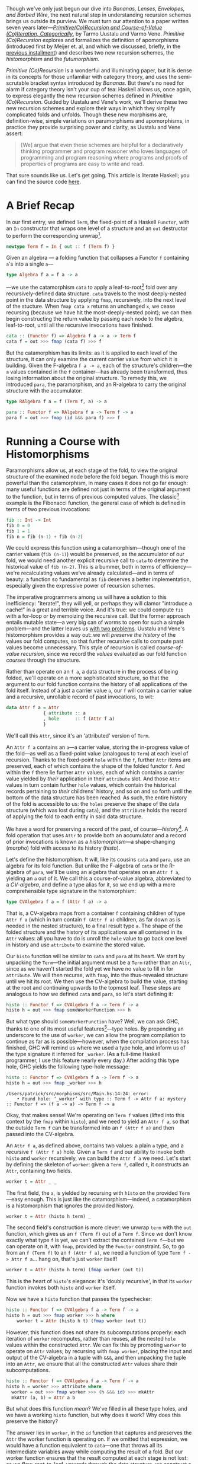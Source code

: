 Though we've only just begun our dive into /Bananas, Lenses, Envelopes, and Barbed Wire/, the next natural step in understanding recursion schemes brings us outside its purview. We must turn our attention to a paper written seven years later---/[[http://cs.ioc.ee/~tarmo/papers/inf99.pdf][Primitive(Co)Recursion and Course-of-Value (Co)Iteration, Categorically]]/, by Tarmo Uustalu and Varmo Vene. /Primitive (Co)Recursion/ explores and formalizes the definition of apomorphisms (introduced first by Meijer et. al, and which we discussed, briefly, in the [[http://blog.sumtypeofway.com/recursion-schemes-part-iii-folds-in-context/][previous installment]]) and describes two new recursion schemes, the /histomorphism/ and the /futumorphism/.

/Primitive (Co)Recursion/ is a wonderful and illuminating paper, but it is dense in its concepts for those unfamiliar with category theory, and uses the semi-scrutable bracket syntax introduced by /Bananas/. But there's no need for alarm if category theory isn't your cup of tea: Haskell allows us, once again, to express elegantly the new recursion schemes defined in /Primitive (Co)Recursion/. Guided by Uustalu and Vene's work, we'll derive these two new recursion schemes and explore their ways in which they simplify complicated folds and unfolds. Though these new morphisms are, definition-wise, simple variations on paramorphisms and apomorphisms, in practice they provide surprising power and clarity, as Uustalu and Vene assert:

#+BEGIN_QUOTE
  [We] argue that even these schemes are helpful for a declaratively thinking programmer and program reasoner who loves languages of programming and program reasoning where programs and proofs of properties of programs are easy to write and read.
#+END_QUOTE

That sure sounds like us. Let's get going. This article is literate Haskell; you can find the source code [[https://github.com/patrickt/recschemes/blob/master/src/Part4.lhs][here]].

#+BEGIN_SRC haskell :tangle ../src/Part4.hs :exports none
{-# LANGUAGE StandaloneDeriving   #-}
{-# LANGUAGE DeriveFunctor        #-}
{-# LANGUAGE OverloadedStrings    #-}

module Part4
  ( Attr (..)
  , Cent
  , CoAttr (..)
  , CVAlgebra
  , CVCoalgebra
  , Nat (..)
  , coins
  , change
  , compress
  , futu
  , histo
  ) where
import           Part1                  (Term (..))
import           Part2
import           Part3                  (RAlgebra, RCoalgebra)
import           Prelude                hiding (lookup)

import           Control.Arrow          hiding (left, right)
import           Data.List              hiding (lookup)
import qualified System.Random          as Random
import           Text.PrettyPrint.Boxes
#+END_SRC

* A Brief Recap

In our first entry, we defined ~Term~, the fixed-point of a Haskell ~Functor~, with an ~In~ constructor that wraps one level of a structure and an ~out~ destructor to perform the corresponding unwrap[fn:1].

#+BEGIN_SRC haskell
newtype Term f = In { out :: f (Term f) }
#+END_SRC

Given an algebra --- a folding function that collapses a Functor ~f~ containing ~a~'s into a single ~a~---

#+BEGIN_SRC haskell
type Algebra f a = f a -> a
#+END_SRC

---we use the catamorphism ~cata~ to apply a leaf-to-root[fn:2] fold over any recursively-defined data structure. ~cata~ travels to the most deeply-nested point in the data structure by applying ~fmap~, recursively, into the next level of the stucture. When ~fmap cata x~ returns an unchanged ~x~, we cease recursing (because we have hit the most-deeply-nested point); we can then begin constructing the return value by passing each node to the algebra, leaf-to-root, until all the recursive invocations have finished.

#+BEGIN_SRC haskell
cata :: (Functor f) => Algebra f a -> a -> Term f
cata f = out >>> fmap (cata f) >>> f
#+END_SRC

But the catamorphism has its limits: as it is applied to each level of the structure, it can only examine the current carrier value from which it is building. Given the F-algebra ~f a -> a~, each of the structure's children---the ~a~ values contained in the ~f~ container---has already been transformed, thus losing information about the original structure. To remedy this, we introduced ~para~, the paramorphism, and an R-algebra to carry the original structure with the accumulator:

#+BEGIN_SRC haskell
type RAlgebra f a = f (Term f, a) -> a

para :: Functor f => RAlgebra f a -> Term f -> a
para f = out >>> fmap (id &&& para f) >>> f
#+END_SRC

* Running a Course with Histomorphisms

Paramorphisms allow us, at each stage of the fold, to view the original structure of the examined node before the fold began. Though this is more powerful than the catamorphism, in many cases it does not go far enough: many useful functions are defined not just in terms of the original argument to the function, but in terms of previous computed values. The classic[fn:3] example is the Fibonacci function, the general case of which is defined in terms of two previous invocations:

#+BEGIN_SRC haskell
fib :: Int -> Int
fib 0 = 0
fib 1 = 1
fib n = fib (n-1) + fib (n-2)
#+END_SRC

We could express this function using a catamorphism---though one of the carrier values (~fib (n-1)~) would be preserved, as the accumulator of our fold, we would need another explicit recursive call to ~cata~ to determine the historical value of ~fib (n-2)~. This is a bummer, both in terms of efficiency---we're recalculating values we've already calculated---and in terms of beauty: a function so fundamental as ~fib~ deserves a better implementation, especially given the expressive power of recursion schemes.

The imperative programmers among us will have a solution to this inefficiency: "iterate!", they will yell, or perhaps they will clamor "introduce a cache!" in a great and terrible voice. And it's true: we could compute ~fib~ with a for-loop or by memoizing the recursive call. But the former approach entails mutable state---a very big can of worms to open for such a simple problem---and the latter leaves us [[https://twitter.com/importantshock/status/241173326846898176][with two problems]]. Uustalu and Vene's histomorphism provides a way out: we will /preserve the history/ of the values our fold computes, so that further recursive calls to compute past values become unnecessary. This style of recursion is called /course-of-value recursion/, since we record the /values/ evaluated as our fold function /courses/ through the structure.

Rather than operate on an ~f a~, a data structure in the process of being folded, we'll operate on a more sophisticated structure, so that the argument to our fold function contains the history of all applications of the fold itself. Instead of a just a carrier value =a=, our =f= will contain a carrier value and a recursive, unrollable record of past invocations, to wit:

#+BEGIN_SRC haskell :tangle ../src/Part4.hs
data Attr f a = Attr
              { attribute :: a
              , hole      :: f (Attr f a)
              }
#+END_SRC

We'll call this ~Attr~, since it's an 'attributed' version of ~Term~.

An ~Attr f a~ contains an ~a~---a carrier value, storing the in-progress value of the fold---as well as a fixed-point value (analogous to ~Term~) at each level of recursion. Thanks to the fixed-point ~hole~ within the ~f~, further ~Attr~ items are preserved, each of which contains the shape of the folded functor ~f~. And within the ~f~ there lie further ~Attr~ values, each of which contains a carrier value yielded by /their/ application in their ~attribute~ slot. And those ~Attr~ values in turn contain further ~hole~ values, which contain the historical records pertaining to /their/ childrens' history, and so on and so forth until the bottom of the data structure has been reached. As such, the entire history of the fold is accessible to us: the ~holes~ preserve the shape of the data structure (which was lost during ~cata~), and the ~attribute~ holds the record of applying the fold to each entity in said data structure.

We have a word for preserving a record of the past, of course---/history/[fn:4]. A fold operation that uses =Attr= to provide both an accumulator and a record of prior invocations is known as a /histomorphism/---a shape-changing (/morpho/) fold with access to its history (/histo/).

Let's define the histomorphism. It will, like its cousins ~cata~ and ~para~, use an algebra for its fold function. But unlike the F-algebra of ~cata~ or the R-algebra of ~para~, we'll be using an algebra that operates on an ~Attr f a~, yielding an ~a~ out of it. We call this a course-of-value algebra, abbreviated to a /CV-algebra/, and define a type alias for it, so we end up with a more comprehensible type signature in the histomorphism:

#+BEGIN_SRC haskell :tangle ../src/Part4.hs
type CVAlgebra f a = f (Attr f a) -> a
#+END_SRC

That is, a CV-algebra maps from a container ~f~ containing children of type ~Attr f a~ (which in turn contain ~f (Attr f a)~ children, as far down as is needed in the nested structure), to a final result type ~a~. The shape of the folded structure and the history of its applications are all contained in its ~Attr~ values: all you have to do is unroll the ~hole~ value to go back one level in history and use ~attribute~ to examine the stored value.

Our ~histo~ function will be similar to ~cata~ and ~para~ at its heart. We start by unpacking the ~Term~---the initial argument must be a ~Term~ rather than an ~Attr~, since as we haven't started the fold yet we have no value to fill in for ~attribute~. We will then recurse, with ~fmap~, into the thus-revealed structure until we hit its root. We then use the CV-algebra to build the value, starting at the root and continuing upwards to the topmost leaf. These steps are analogous to how we defined ~cata~ and ~para~, so let's start defining it:

#+BEGIN_SRC haskell
histo :: Functor f => CVAlgebra f a -> Term f -> a
histo h = out >>> fmap someWorkerFunction >>> h
#+END_SRC

But what type should ~someWorkerFunction~ have? Well, we can ask GHC, thanks to one of its most useful features[fn:5]---type holes. By prepending an underscore to the use of ~worker~, we can allow the program compilation to continue as far as is possible---however, when the compilation process has finished, GHC will remind us where we used a type hole, and inform us of the type signature it inferred for ~_worker~. (As a full-time Haskell programmer, I use this feature nearly every day.) After adding this type hole, GHC yields the following type-hole message:

#+BEGIN_SRC haskell :results output :exports both
histo :: Functor f => CVAlgebra f a -> Term f -> a
histo h = out >>> fmap _worker >>> h
#+END_SRC

#+RESULTS:
: /Users/patrick/src/morphisms/src/Main.hs:14:24: error:
:     • Found hole: ‘_worker’ with type :: Term f -> Attr f a: mystery :: Functor f => (f a -> a) -> Term f -> a

Okay, that makes sense! We're operating on ~Term f~ values (lifted into this context by the ~fmap~ within ~histo~), and we need to yield an ~Attr f a~, so that the outside ~Term f~ can be transformed into an ~f (Attr f a)~ and then passed into the CV-algebra.

An ~Attr f a~, as defined above, contains two values: a plain ~a~ type, and a recursive ~f (Attr f a)~ hole. Given a ~Term f~ and our ability to invoke both ~histo~ and ~worker~ recursively, we can build the ~Attr f a~ we need. Let's start by defining the skeleton of ~worker~: given a ~Term f~, called ~t~, it constructs an ~Attr~, containing two fields.

#+BEGIN_SRC haskell
worker t = Attr _ _
#+END_SRC

The first field, the ~a~, is yielded by recursing with ~histo~ on the provided ~Term~---easy enough. This is just like the catamorphism---indeed, a catamorphism is a histomorphism that ignores the provided history.

#+BEGIN_SRC haskell
worker t = Attr (histo h term) _
#+END_SRC

The second field's construction is more clever: we unwrap ~term~ with the ~out~ function, which gives us an ~f (Term f)~ out of a ~Term f~. Since we don't know exactly what type ~f~ is yet, we can't extract the contained ~Term f~---but we can operate on it, with ~fmap~, provided by the ~Functor~ constraint. So, to go from an ~f (Term f)~ to an ~f (Attr f a)~, we need a function of type ~Term f -> Attr f a~... hang on, that's just ~worker~ itself!

#+BEGIN_SRC haskell
worker t = Attr (histo h term) (fmap worker (out t))
#+END_SRC

This is the heart of ~histo~'s elegance: it's 'doubly recursive', in that its ~worker~ function invokes both ~histo~ and ~worker~ itself.

Now we have a ~histo~ function that passes the typechecker:

#+BEGIN_SRC haskell :tangle ../src/Part4.hs
histo :: Functor f => CVAlgebra f a -> Term f -> a
histo h = out >>> fmap worker >>> h where
    worker t = Attr (histo h t) (fmap worker (out t))
#+END_SRC

However, this function does not share its subcomputations properly: each iteration of ~worker~ recomputes, rather than reuses, all the nested ~hole~ values within the constructed ~Attr~. We can fix this by promoting ~worker~ to operate on ~Attr~ values; by recursing with ~fmap worker~, placing the input and output of the CV-algebra in a tuple with ~&&&~, and then unpacking the tuple into an ~Attr~, we ensure that all the constructed ~Attr~ values share their subcomputations.

#+BEGIN_SRC haskell
histo :: Functor f => CVAlgebra f a -> Term f -> a
histo h = worker >>> attribute where
  worker = out >>> fmap worker >>> (h &&& id) >>> mkAttr
  mkAttr (a, b) = Attr a b
#+END_SRC

But what does this function /mean/? We've filled in all these type holes, and we have a working ~histo~ function, but why does it work? Why does this preserve the history?

The answer lies in ~worker~, in the ~id~ function that captures and preserves the ~Attr~ the worker function is operating on. If we omitted that expression, we would have a function equivalent to ~cata~---one that throws all its intermediate variables away while computing the result of a fold. But our worker function ensures that the result computed at each stage is not lost: as we flow, root-to-leaf, upwards through the data structure, we construct a new ~Attr~ value, which in turn contains the previous result, which itself preserves the result before that, and so on. Each step yields an up-to-date snapshot of what we have computed in the past.

By /not throwing out intermediate results/, and pairing these intermediate results with the values used to calculate them, we automatically generate /and update/ a cache for our fold.

Now, I may have used ~fib~ as an example of a course-of-value recursive function, but I won't provide an example of using ~histo~ to calculate the nth Fibonacci number (though it's a good exercise). Let's solve a toy problem that's slightly more interesting, one that histomorphisms make clear and pure, and one whose solution can be generalized to all other problems of its ilk.

* C-C-C-Changes
   :PROPERTIES:
   :CUSTOM_ID: c-c-c-changes
   :END:

The [[https://en.wikipedia.org/wiki/Change-making_problem][change-making problem]] is simple: given a monetary amount =N=, and a set of denominations (penny, nickel, dime, &c.), how many ways can you make change for =N=? While it's possible to write a naïve recursive solution for this problem, it becomes intolerably slow for large values of =N=: each computation for =N= entails computing the values for =N - 1=, and =N - 2=, and =N - 3=, and so forth: if we don't store these intermediate amounts in a cache, we will waste our precious time on this earth. And, though this era may be grim as all hell, slow algorithms are no way to pass the time.

We'll start by setting up a list of standard denominations. Feel free to adjust this based on the denominational amounts of your country of residence.

#+BEGIN_SRC haskell :tangle ../src/Part4.hs
type Cent = Int

coins :: [Cent]
coins = [50, 25, 10, 5, 1]
#+END_SRC

So our fundamental procedure is a function ~change~, that takes a cent amount and returns a count of how many ways we can make change for said cent amount:

#+BEGIN_SRC haskell
change :: Cent -> Int
#+END_SRC

It is here where we hit our first serious roadblock. I asserted earlier that the change-making problem, and all the other [[https://en.wikipedia.org/wiki/Knapsack_problem][knapsack problems]] of its ilk, are soluble with a histomorphism---a cached fold over some sort of data structure. But here we're dealing with... natural-number values. There are no lists, no vectors, no rose trees---nothing mappable (that is to say, nothing with a ~Functor~ instance) and therefore nothing to fold over. What are we supposed to do?

All is not lost: we can fold over the natural numbers, just as we would fold over a list. We just have to define the integers in an unconventional, but simple, way: every natural number is either zero, or 1 + the previous. We'll call this formulation of the natural numbers ~Nat~--- the zero value will be ~Zero~[fn:6], and the notion of the subsequent number ~Next~. Put another way, we need to encode [[https://en.wikipedia.org/wiki/Peano_axioms][Peano numerals]] in Haskell[fn:7].

#+BEGIN_SRC haskell :tangle ../src/Part4.hs
data Nat a
    = Zero
    | Next a
    deriving Functor
#+END_SRC

We use ~Term~ to parameterize ~Nat~ in terms of itself---that is to say, given ~Term~, we can stuff a ~Nat~ into it so as to represent an arbitrarily-nested hierarchy of contained ~Nat~s, and thus represent all the natural numbers:

#+BEGIN_SRC haskell
one, two, three :: Term Nat
one   = In (Next (In Zero))
two   = In (Next one)
three = In (Next two)
#+END_SRC

For convenience's sake, we'll define functions that convert from standard ~Int~ values to foldable ~Term Nat~s, and vice versa. Again, these do not look particularly efficient, but please give me the benefit of the doubt.

#+BEGIN_SRC haskell :tangle ../src/Part4.hs
-- Convert from a natural number to its foldable equivalent, and vice versa.
expand :: Int -> Term Nat
expand 0 = In Zero
expand n = In (Next (expand (n - 1)))

compress :: Nat (Attr Nat a) -> Int
compress Zero              = 0
compress (Next (Attr _ x)) = 1 + compress x
#+END_SRC

While this is, at a glance, obviously less-efficient than using integers, it's not as bad as it seems. We only have three operations: increment, converting from zero, and converting to zero. Restricting our operations to these---rather than writing our own code for addition or subtraction, both of which are linear-time over the Peano numerals---means that operations on our ~Term Nat~ types are almost the same as hardware-time costs, barring GHC-specific operations. As such, the expressivity we yield with our foldable numbers is well worth the very slight costs.

Given an amount (~amt~), we solve the change-making problem by converting that amount to a ~Term Nat~ with ~expand~, then invoking ~histo~ on it with a provided CV-algebra---let's call it ~go~. We'll define it in a where-clause below.

#+BEGIN_SRC haskell
change :: Cent -> Int
change amt = histo go (expand amt) where
#+END_SRC

Since we're operating on foldable natural values (~Nat~) and ultimately yielding an integral result (the number of ways it is possible to make change for a given ~Nat~), we know that our CV-algebra will have as its carrier functor ~Nat~ and its result type ~Int~.

#+BEGIN_SRC haskell
-- equivalent to Nat (Attr Nat Int) -> Int
go :: CVAlgebra Nat Int
#+END_SRC

Because ~histo~ applies its algebra from leaf-to-root, it starts at the deepest nested position in the ~Term Nat~---that is to say, ~Zero~. We know that there's only one way to make change for zero coins---by giving zero coins back---so we encode our base case by explicitly matching on a Zero and returning 1.

#+BEGIN_SRC haskell
go Zero = 1
#+END_SRC

Now comes the interesting part---we have to match on ~Next~. Contained in that ~Next~ value will be an ~Attr Nat Int~ (which we'll refer to as ~attr~), containing the value yielded from applying ~go~ to the previous ~Nat~-ural number. Since we'll need to feed this function into ~compress~ to perform actual numeric operations on it (since we did not write the requisite boilerplate to make ~Nat~ an instance of the ~Num~ typeclass[fn:8]), we'll use an @-pattern to capture it under the name ~curr~.

#+BEGIN_SRC haskell
go curr@(Next attr) = let
#+END_SRC

Because we need to find out what numeric amounts (from ~coins~) are valid change-components for ~curr~, we have to get an ~Int~ out of ~curr~. We'll call this value ~given~, since it's our given amount.

#+BEGIN_SRC haskell
  given               = compress curr
#+END_SRC

Now we have to look at each value of the ~coins~ list. Any values greater than ~given~ are right out: you can't use a quarter to make change for a dime, obviously.

#+BEGIN_SRC haskell
  validCoins          = filter (<= given) coins
  remaining           = map (given -) validCoins
  (zeroes, toProcess) = partition (== 0) remaining
#+END_SRC

Given each number in ~toProcess~, we have to consider how many ways we could make change out of that number---but, since we know that that we've already calculated that result, because it's by definition less than ~given~! So all we have to do is look up the cached result in our ~attr~. (We'll implement the ~lookup~ function later on---it is two lines of code.) We'll add all these cached results together with ~sum~.

#+BEGIN_SRC haskell
  results             = sum (map (lookup attr) toProcess)
  in length zeroes + results
#+END_SRC

Let's take a look at what we've written so far.

#+BEGIN_SRC haskell :tangle ../src/Part4.hs
change :: Cent -> Int
change amt = histo go (expand amt) where
  go :: Nat (Attr Nat Int) -> Int
  go Zero = 1
  go curr@(Next attr) = let
    given               = compress curr
    validCoins          = filter (<= given) coins
    remaining           = map (given -) validCoins
    (zeroes, toProcess) = partition (== 0) remaining
    results             = sum (map (lookup attr) toProcess)
    in length zeroes + results
#+END_SRC

Wow. This is pretty incredible. Not only do we have a simple, pure, concise, and performant solution to the change-making problem, but the caching is /implicit/: we don't have to update the cache ourselves, because ~histo~ does it for us. We've stripped away the artifacts required to solve this problem efficiently and zeroed in on the essence of the problem. This is remarkable.

I told you I would show you how to look up the cached values, and indeed I will do so now. An ~Attr Nat a~ is essentially a nonempty list: if we could pluck the most-final ~Attr Nat a~ after ~change~ has finished executing, we would see the value of ~change 0~ stored inside the first ~attribute~ value, the value of ~change 1~ stored inside the ~attribute~ within the first attribute's ~hole~, and the value for ~change 2~ inside that further ~hole~. So, given an index parameter ~n~, we return the ~attribute~ if ~n~ is 0, and we recurse inside the ~hole~ if not, with ~n - 1~.

#+BEGIN_SRC haskell :tangle ../src/Part4.hs
lookup :: Attr Nat a -> Int -> a
lookup cache 0 = attribute cache
lookup cache n = lookup inner (n - 1) where (Next inner) = hole cache
#+END_SRC

* A Shape-Shifting Cache

Something crucial to note is that the fixed-point accumulator---the ~f (Attr f a)~ parameter to our CV-algebra---/changes shape/ based on the functor ~f~ contained therein. Given an inductive functor ~Nat~ that defines the natural numbers, ~Nat (Attr Nat a)~ is isomorphic to ~[]~, the ordinary linked list: a ~Zero~ is the empty list, and a ~Next~ that contains a value (stored in ~Attr~'s ~attribute~ field) and a pointer to the next element of the list (stored in the ~hole :: Nat (Attr Nat a))~ field in the given ~Attr~). This is why our implementation of ~lookup~ is isomorphic to an implementation of ~!!~ over ~[]~---because they're the same thing.

But what if we use a different ~Functor~ inside an ~Attr~? Well, then the shape of the resulting ~Attr~ changes. If we provide the list type---~[]~---we yield ~Attr [] a~, which is isomorphic to a rose tree---in Haskell terms, a ~Tree a~. If we use ~Either b~, then ~Attr (Either b) a~ is a nonempty list of computational steps, terminating in some ~b~ value. ~Attr~ is more than an "attributed ~Term~"---it is an /adaptive cache/ for a fold over /any type of data structure/. And that is truly wild.

* Obsoleting Old Definitions

As with ~para~, the increased power of ~histo~ allows us to express ~cata~ with new vocabulary. Every F-algebra can be converted into a CV-algebra---all that's needed is to ignore the ~hole~ values in the contained Functor ~f~. We do this by mapping ~attribute~ over the functor before passing it to the F-algebra, throwing away the history contained in ~hole~.

#+BEGIN_SRC haskell
cata :: Functor f => Algebra f a -> Term f -> a
cata f = histo (fmap attribute >>> f)
#+END_SRC

Similarly, we can express ~para~ with ~histo~, except instead of just fmapping with ~attribute~ we need to do a little syntactic juggling to convert an ~f (Attr f a)~ into an ~f (Term f, a)~. (Such juggling is why papers tend to use banana-bracket notation: implementing this in an actual programming language often requires syntactic noise such as this.)

#+BEGIN_SRC haskell
para :: Functor f => RAlgebra f a -> Term f -> a
para f = histo (fmap worker >>> f) where
  worker (Attr a h) = (In (fmap (worker >>> fst) h), a)
#+END_SRC

* Controlling the Future with Futumorphisms

Throughout this series, we can derive unfolds from a corresponding fold by "reversing the arrows"---viz., finding the function dual to the fold in question. And the same holds true for histomorphisms---the dual is very powerful. But, to find the dual of ~histo~, we must first find the dual of ~Attr~.

Whereas our ~Attr~ structure held both an ~a~ and a recursive ~f (Attr f a)~ structure, its dual---~CoAttr~---holds /either/ an ~a~ value---we'll call that ~Automatic~---or a recursive ~f (CoAttr f a)~ value, which we'll call ~Manual~. (Put another way, since ~Attr~ was a product type, its dual is a sum type.) The definition follows:

#+BEGIN_SRC haskell :tangle ../src/Part4.hs
data CoAttr f a
  = Automatic a
  | Manual (f (CoAttr f a))
#+END_SRC

And the dual of a CV-algebra is a CV-coalgebra:

#+BEGIN_SRC haskell :tangle ../src/Part4.hs
type CVCoalgebra f a = a -> f (CoAttr f a)
#+END_SRC

So why call these ~Automatic~ and ~Manual~? It's simple---returning a ~Manual~ value from our CV-coalgebra means that we specify manually how the unfold should proceed at this level, which allows us to unfold more than one level at a time into the future. By contrast, returning a ~Automatic~ value tells the unfold to continue automatically at this level. This is why we call them /futu/morphisms---our CV-coalgebra allows us to determine the /future/ of the unfold. (The term 'futumorphism' is etymologically dubious, since the 'futu-' prefix is Latin and the '-morpho' suffix is Greek, but there are many other examples of such dubious words: 'television', 'automobile', and 'monolingual', to name but a few.)

Like its predecessor unfolds ~ana~ and ~apo~, the futumorphism will take a coalgebra, a seed value ~a~, and produce a term ~f~:

#+BEGIN_SRC haskell
futu :: Functor f => CVCoalgebra f a -> a -> Term f
#+END_SRC

We derived the anamorphism and apomorphism by reversing the arrows in the definitions of ~cata~ and ~para~. The same technique applies here---~>>>~ becomes ~<<<~, and ~In~ becomes ~out~. And as previously, we use a type hole to derive the needed signature of the helper function.

#+BEGIN_SRC haskell :results output :exports both
futu :: Functor f => CVCoalgebra f a -> a -> Term f
futu f = In <<< fmap _worker <<< f
#+END_SRC

#+RESULTS 
: /Users/patrick/src/morphisms/src/Main.hs:28:32: error:
:    • Found hole: ‘_worker’ with type :: CoAttr f a -> Term f

This also makes sense! The worker function we used in ~histo~ was of type ~Term f -> Attr f a~---by reversing the arrows in this worker and changing ~Attr~ to ~CoAttr~, we've derived the function we need to define ~futu~. And its definition is straightforward:

#+BEGIN_SRC haskell :tangle ../src/Part4.hs
futu :: Functor f => CVCoalgebra f a -> a -> Term f
futu f = In <<< fmap worker <<< f where
    worker (Automatic a) = futu f a        -- continue through this level
    worker (Manual g) = In (fmap worker g) -- omit folding this level,
                                           -- delegating to the worker
                                           -- to perform any needed
                                           -- unfolds later on.
#+END_SRC

When we encounter a plain ~Continue~ value, we continue recursing into it, perpetuating the unfold operation. When we encounter a ~Stop~ value, we run one more iteration on the top layer of the in-progress fold (transforming its children from ~Coattr f a~ values into ~Term f~ values by recursively invoking ~worker~), then wrap the whole item up with an ~In~ constructor and return a final value. The product of this nested invocation of ~worker~ is then similarly passed to the ~In~ constructor to wrap it up in a fixpoint, then returned as the final output value of ~futu~.

What differentiates this from ~apo~---which, if you recall, used an ~Either~ type to determine whether or not to continue the unfold---is that we can specify, /in each field of the functor f/, whether we want to continue the unfold or not. ~apo~ gave us a binary switch---either stop the unfold with a ~Left~ or keep going with a ~Right~. ~futu~, by contrast, lets us build out as many layers at a time as we desire, giving us the freedom to manually specify the shape of the structure or relegate its shape to future invocations of the unfold.

This is an interesting way to encode unfolds! A CV-coalgebra that always returns a ~Continue~ value will loop infinitely, such as the unfold that generates all natural numbers. This means that we can tell, visually, whether our unfold is infinite or terminating.

"But Patrick," you might say, "this looks like a cellular automaton." And you would be right---CV-coalgebras describe tree automata. And in turn, coalgebras describe finite-state automata, and R-coalgebras describe stream automata. We'll use this fact to define an example CV-coalgebra, one that grows[fn:9] random plant life.

* Horticulture with Futumorphisms

Let's start by defining the various parts of a plant.

#+BEGIN_SRC haskell :tangle ../src/Part4.hs
data Plant a
  = Root a     -- every plant starts here
  | Stalk a    -- and continues upwards
  | Fork a a a -- but can trifurcate at any moment
  | Bloom      -- eventually terminating in a flower
    deriving (Show, Functor)
#+END_SRC

Let's define a few rules for how a plant is generated. (These should, as I mentioned above, remind us of the rules for tree automata.)

1. Plants begin at the ground.
2. Every plant has a maximum height of 10.
3. Plants choose randomly whether to fork, grow, or bloom.
4. Every fork will contain one immediate bloom and two further stems.

Rather than using integers to decide what action to take, which can get obscure very quickly, let's define another sum type, one that determines the next step in the growth of the plant.

#+BEGIN_SRC haskell :tangle ../src/Part4.hs
data Action
  = Flower  -- stop growing now
  | Upwards -- grow up with a Stalk
  | Branch  -- grow up with a Fork
#+END_SRC

Because we need to keep track of the total height and a random number generator to provide randomness, we'll unfold using a data type containing an ~Int~ to track the height and a ~StdGen~ generator from ~System.Random~.

#+BEGIN_SRC haskell :tangle ../src/Part4.hs
data Seed = Seed
    { height :: Int
    , rng    :: Random.StdGen
    }
#+END_SRC

We'll define a function ~grow~ that takes a seed and returns both an randomly-chosen action and two new seeds. We'll generate an action by choosing a random number from 1 to 5: if it's 1 then we'll choose to ~Flower~, if it's 2 we'll choose to ~Branch~, and otherwise we'll choose to grow ~Upwards~. (Feel free to change these values around and see the difference in the generated plants.) The ~Int~ determining the height of the plant is incremented every time ~grow~ is called.

#+BEGIN_SRC haskell :tangle ../src/Part4.hs
grow :: Seed -> (Action, Seed, Seed)
grow seed@(Seed h rand) = (choose choice, left { height = h + 1}, right { height = h + 1})
  where (choice, _) = Random.randomR (1 :: Int, 5) rand
        (leftR, rightR) = Random.split rand
        left = Seed h leftR
        right = Seed h rightR
        choose 1 = Flower
        choose 2 = Branch
        choose _ = Upwards
#+END_SRC

And now we'll define a CV-coalgebra, one that takes a ~Seed~ and returns a ~Plant~ containing a ~CoAttr~ value.

#+BEGIN_SRC haskell :tangle ../src/Part4.hs
sow :: CVCoalgebra Plant Seed
#+END_SRC

The definition falls out rather quickly. We'll start by growing a new seed, then examining the current height of the plant:

#+BEGIN_SRC haskell
sow seed =
  let (action, next) = grow seed
  in case (height seed) of
#+END_SRC

Since we'll start with a height value of 0, we'll begin by generating a root (rule 1). Because we want to immediately continue onwards with the unfold, we pass a ~Continue~ into this ~Root~, giving it the subsequent seed (so that we get a new RNG value).

#+BEGIN_SRC haskell
   0 -> Root (Continue next)
#+END_SRC

Rule 2 means that we must cap the height of the plant at 10. So let's do that:

#+BEGIN_SRC haskell
   10 -> Bloom
#+END_SRC

Otherwise, the height is immaterial. We must consult the ~action~ variable to know what to do next.

#+BEGIN_SRC haskell
   _  -> case action of
#+END_SRC

If the action is to ~Flower~, then we again return a ~Bloom~.

#+BEGIN_SRC haskell
      Flower -> Bloom
#+END_SRC

If it's to grow ~Upwards~, then we return a ~Stalk~, with a contained ~Continue~ value to continue our fold at the top of that ~Stalk~:

#+BEGIN_SRC haskell
      Upwards -> Stalk (Continue next)
#+END_SRC

And now we handle the ~Branch~ case. Our rules dictate that one of the branches will stop immediately, and the other two will continue, after a given length of ~Stalk~. So we return a ~Fork~ with one ~Stop~ and two ~Continues~.

#+BEGIN_SRC haskell
      Branch  -> Fork -- grow a stalk then continue the fold
                     (Stop (Stalk (Continue next)))
                     -- halt immediately
                     (Stop Bloom)
                      -- again, grow a stalk and continue
                     (Stop (Stalk (Continue next)))
#+END_SRC

Note how, even though we specify the construction of a ~Stalk~ in the first and third slots, we allow the fold to ~Continue~ afterwards. This is the power of the futumorphism: we can choose the future of our folds, layer by layer. This is not possible with an anamorphism or apomorphism.

Here's our full ~sow~ function, rewritten slightly to use one ~case~ statement:

#+BEGIN_SRC haskell :tangle ../src/Part4.hs
sow seed =
  let (action, left, right) = grow seed
  in case (action, height seed) of
    (_, 0)       -> Root (Automatic left)
    (_, 10)      -> Bloom
    (Flower, _)  -> Bloom
    (Upwards, _) -> Stalk (Automatic right)
    (Branch, _)  -> Fork (Manual (Stalk (Automatic left)))
                         (Manual Bloom)
                         (Manual (Stalk (Automatic right)))
#+END_SRC

This is pretty remarkable. We've encoded a complex set of rules, one that involves both nondeterminism and strict layout requirements, into one CV-coalgebra, and it took just eleven lines of code. No mutable state is involved, no manual accumulation is required---the entire representation of this automaton can be reduced to one pure function.

Now, in our ~main~ function, we can grab an RNG from the global state, and call ~futu~ to generate a ~Term Plant~.

#+BEGIN_SRC haskell
main :: IO ()
main = do
  rnd <- newStdGen
  let ourPlant :: Term Plant
      ourPlant = futu sow (Seed 0 rnd)
#+END_SRC

Using a rendering function (which I have omitted for brevity's sake, though you can be assured that it is implemented using ~cata~ rather than explicit recursion), we can draw a picture of the plant we've just generated, with little flowers.

#+BEGIN_EXAMPLE
    ⚘
    | ⚘     ⚘          ⚘
    |⚘|     |          |
    └─┘     |         |
     |      |          |       ⚘
     |  ⚘   |          |       |
     └─────┘          |   ⚘   |
        |              └──────┘
        |        ⚘        |
        └───────────────┘
                 |
                 _
#+END_EXAMPLE

#+BEGIN_SRC haskell :tangle ../src/Part4.hs :exports none
-- I can't find the original implementation I had of this function. I will
-- do it more properly later.
render :: Algebra Plant Box
render _ = "TODO"
#+END_SRC

Admittedly, the vaguaries of [[https://en.wikipedia.org/wiki/Code_page_437][code page 437]] leave us with a somewhat unaesthetic result---but a nicer representation of ~Plant~, perhaps using [[https://hackage.haskell.org/package/gloss][gloss]] or [[https://hackage.haskell.org/package/Rasterific][Rasterific]], is left as an exercise for the reader.

One final detail: just as we can use an apomorphism to express an anamorphism, we can express anamorphisms and apomorphisms with futumorphisms:

#+BEGIN_SRC haskell
ana :: (Functor f) => Coalgebra f a -> a -> Term f
ana f = futu (fmap Automatic <<< f)

apo :: Functor f => RCoalgebra f a -> a -> Term f
apo f = futu (fmap (either termToCoattr Automatic) <<< f)
  where termToCoattr = Manual <<< fmap termToCoattr <<< out
#+END_SRC

* My God, It's Full of Comonads

Now we know what histomorphisms and futumorphisms are. Histomorphisms are folds that allow us to query any previous result we've computed, and futumorphisms are unfolds that allow us to determine the future course of the unfold, multiple levels at a time. But, as is so often the case with recursion schemes, these definitions touch on something deeper and more fundamental.

Here's the kicker: our above ~CoAttr~ definition is equivalent to the ~Free~ monad, and ~Attr~ (being dual to ~CoAttr~) is the ~Cofree~ comonad.

We usually represent ~Free~, aka ~CoAttr~, as two constructors, one for pure values and one for effectful, impure values:

#+BEGIN_SRC haskell
data Free f a
    = Pure a
    | Impure (f (Free f a))
#+END_SRC

And we usually represent the cofree comonad with an infix constructor, since the cofree comonad is at its heart a glorified tuple:

#+BEGIN_SRC haskell
data Cofree f a = a :< (f (Cofree f a))
#+END_SRC

The various packages in the Haskell ecosystem implement ~cata~ and ~para~ in much the same way, but the same is not true of ~histo~ and ~futu~. Edward Kmett's [[https://hackage.haskell.org/package/recursion-schemes][recursion-schemes]] package uses these definitions of ~Free~ and ~Cofree~ (from the [[https://hackage.haskell.org/package/free][free]] package). [[https://hackage.haskell.org/package/fixplate][~fixplate~]] uses a different definition of ~Attr~: rather than being a data type in and of itself, it is defined as a ~Term~ over a more-general ~Ann~ type. [[https://hackage.haskell.org/package/compdata][~compdata~]]'s is slightly more complicated, as it leverages other typeclasses ~compdata~ provides to define attributes on nodes, but is at its heart the same thing. Each is equivalent.

The free monad, and its cofree comonad dual, lie at the heart of some of the most fascinating constructions in functional programming. I have neither the space nor the qualifications to provide a meaningful explanation of them, but I can enthusiastically recommend [[https://twitter.com/GabrielG439][Gabriel Gonzales]]'s blog post on [[http://www.haskellforall.com/2012/06/you-could-have-invented-free-monads.html][free monads]], [[https://twitter.com/sigfpe][Dan Piponi]]'s post on the [[http://blog.sigfpe.com/2014/05/cofree-meets-free.html][cofree comonad]], and (of course) Oleg Kiselyov's [[http://okmij.org/ftp/Computation/free-monad.html][groundbreaking work]] on the free and freer monads. But I think the fact that, as we explore as fundamental a construct as recursion, we encounter another similarly fundamental concept of the free monad, provide an argument for the beauty and unity of the category-theoretical approach to functional programming that is far more compelling than any I could ever make myself.

I'd like to thank Rob Rix, who was essential to this work's completion, and Colin Barrett, who has been an invaluable resource on the many occasions when I find myself stuck. I'd also like to thank Manuel Chakaravarty, who has done this entire series a great favor in checking it for accuracy, and Jeanine Adkisson, who found some outrageous bugs in the provided futumorphism. Greg Pfiel, Scott Vokes, and Josh Bohde also provided valuable feedback on drafts of this post. Mark Needham, Ian Griffiths, How Si Wei and Bryan Grounds found important bugs in the first published version of this post; I owe them a debt of gratitude. Next time, we'll explore one of the most compelling reasons to use recursion schemes---the laws that they follow---and after that, we'll discuss the constructs derived from combining unfolds with folds: the hylomorphism and the chronomorphism.

[fn:1] Bob Harper, in /Practical Foundations for Programming Languages/, refers to ~In~ and ~out~ as "rolling" and "unrolling" operations. This is a useful visual metaphor: the progression ~f (f (Term f)) -> f (Term f) -> Term f~ indeed looks like a flat surface being rolled up, and its opposite ~Term f -> f (Term f) -> f (f (Term f))~ looks like the process of unrolling.

[fn:2] Rob Rix [[https://twitter.com/rob_rix/status/793430628637274112][points out]] that, though catamorphisms are often described as "bottom-up", this term is ambiguous: catamorphisms' recursion occurs top-down, but the folded value is constructed bottom-up. I had never noticed this ambiguity before. (The words of Carroll come to mind: " 'When I use a word,' Humpty Dumpty said, in rather a scornful tone, 'it means just what I choose it to mean --- neither more nor less.' ")

[fn:3] Unfortunately, in this context I think "classic" can be read as "hackneyed and unhelpful". I dislike using ~fib()~ to teach recursion schemes, as the resulting implementations are both more complicated than a straightforward implementation and in no way indicative of the power that recursion schemes bring to the table. Throughout this series, I've done my damnedest to pick interesting, beautiful examples, lest the reader end up with the gravely mistaken takeaway that recursion schemes aren't useful for any real-world purpose.

[fn:4] A word with a rich pedigree---most directly from the Greek 'ἱστορία', meaning /a narration of what has been learned/, which in turn descended from 'ἱστορέω', /to learn through research/, and in turn from 'ἵστωρ', meaning /the one who knows/ or /the expert/--- a term commensurate with the first histories being passed from person to person orally. And the Greek root 'ἱστο', according to the OED, can be translated as 'web': a suitable metaphor for the structural web of values that the ~Attr~ type generates and preserves.

[fn:5] A feature taken wholesale, we must note, from dependently-typed languages like Agda and Idris.

[fn:6] Natch.

[fn:7] Keen-eyed readers will note that this data type is isomorphic to the ~Maybe~ type provided by the Prelude. We could've just used that, but I wanted to make the numeric nature of this structure as clear as possible.

[fn:8] There is no reason why we couldn't do this---I just chose to omit it for the sake of brevity.

[fn:9] which brings an amusing literalism to the term 'seed value'
